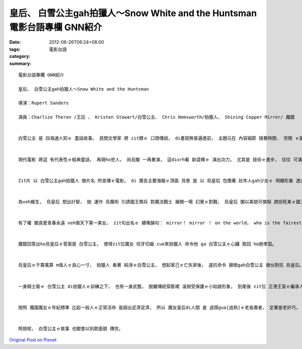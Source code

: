 皇后、 白雪公主gah拍獵人～Snow White and the Huntsman   電影台語專欄 GNN紹介
###############################################################################################

:date: 2012-06-26T06:24+08:00
:tags: 
:category: 電影台語
:summary: 


:: 

  電影台語專欄 GNN紹介

  皇后、 白雪公主gah拍獵人～Snow White and the Huntsman

  導演：Rupert Sanders

  演員：Charlize Theron /王后 、 Kristen Stewart/白雪公主、 Chris Hemsworth/拍獵人、 Shining Copper Mirror/ 魔鏡


  白雪公主 是 四海通人知ｅ 童話故事。 民間文學家 將 zit類ｅ 口頭傳說， di書寫無普遍進前， 主題元在 內容細節 隨著時間、 空間 ｅ變動 所產生ｅ加減元素， ga歸納做 主體性gah變異性 ｅ 根據gah變奏。


  現代電影 將這 有代表性ｅ經典童話， 再現ho世人， 尚且閣 一再重演， 這diorh看 新詮釋ｅ 演出功力， 尤其是 技術ｅ進步， 往往 可滿足觀眾ｅ口味， 魔鏡ｅ流體幻化 diorh是 其中一個 真好ｅ佈局， 片中眾多 烏魔術、 烏森林ｅ 魔幻演出 更明顯是 隨著 製作特效ｅ發展 由幻想 演化到 具體ｅ視覺美學。


  Zit片 以 白雪公主gah拍獵人 做片名 所宣傳ｅ電影， di 廣告主要海報ｅ頂面 背景 是 以 烏皇后 包攬著 壯年人gah少女ｅ 明顯形象 透出 邪惡ｅ華麗。 以年紀來講 魔女是活真濟世紀ｅ角色， 這百千年ｅ妖嬌魔女， 以吸取少女ｅ精氣神 做養份。 所以 海報ｅ設計 隱約有 輩分ｅ大細 告示。


  為veh維生， 烏皇后 想出計智， 她 運作 烏魔術 引誘國王領兵 對魔法戰士 展開一場 幻覺ｅ對戰， 烏皇后 閣以美貌可憐相 誘拐死某ｅ國王動心 娶她做某， 然後di大婚洞房夜 tai死夫君， 再來纂位掌權。


  有了權 閣貪愛青春永遠 veh做天下第一美女， zit句出名ｅ 續嘴韻句： mirror！ mirror ！ on the world， who is the fairest of the all？ 魔鏡～ 魔鏡～， 世間啥人 上美艷 上ciann-iann？ 一再出現 di她ｅ疾妒gah驚惶ｅ失落感 求問聲中。


  魔鏡回答出ho烏皇后ｅ答案是 白雪公主， 使得zit位魔女 咬牙切齒 cue來拍獵人 命令他 ga 白雪公主ｅ心臟 取回 ho她孝孤。


  烏皇后ｅ千算萬算 m值人ｅ良心一寸， 拍獵人 看著 純淨ｅ白雪公主， 想起家己ｅ亡失家後， 違抗命令 顛倒gah白雪公主 做伙對抗 烏皇后。 烏森林、 烏魔法、 烏心肝、 奸笑聲、 hiau-bai範勢、 殺氣瀰滿， 不止罩di危險ｅ公主身上， 全國上下 已經真困苦， 七個挖礦ｅ 細漢人， 早早diorh隱居山林， 逃避惡勢力ｅtun-dah。


  一身騎士裝ｅ 白雪公主 di拍獵人ｅ訓練之下， 也有一身武藝， 脫離傳統穿膨裙 溫弱受保護ｅ小姑娘形象， 到尾後 zit位 正港王室ｅ繼承人， 帶領人民 攻回家己ｅ城堡， 滅除 惡皇后ｅ霸道、 解放人民ｅ痛苦。 Zit段變異 顛覆了流傳ｅ 部份細節。 善gah惡ｅ對立 仝款是zit齣戲ｅ主調， 表現出 zit則童話ｅ原形， 也diorh是講 人性癡迷ｅ 烏暗面， 永遠 複制著 墮落ｅ焦慮快感 當中， 如同 對惡勢力ｅ沈迷， 表面上 真爽快、 真得意， 實際上 無hiah好食睏， 橫得著 超過家己該有ｅhit份  diorh m是公平。


  按照 魔國魔女ｅ年紀標準 比起一般人ｅ正常活命 是超出足濟足濟， 所以 魔女皇后di人間 是 過頭gua[過熟]ｅ老長壽者， 定著是老奸巧， zit點di烏皇后ｅ戲份上 演出極精彩， 打扮戲裝造形 也真出眾。  若講著幼齒ｅ白雪公主 閣有一段路愛行， 雖罔前路m是hiah好行， ma是 需要憑著zit份冒險ｅ心 去面對！


  照按呢， 白雪公主ｅ故事 也閣會以別款面貌 傳世。



`Original Post on Pixnet <http://nanomi.pixnet.net/blog/post/37673852>`_